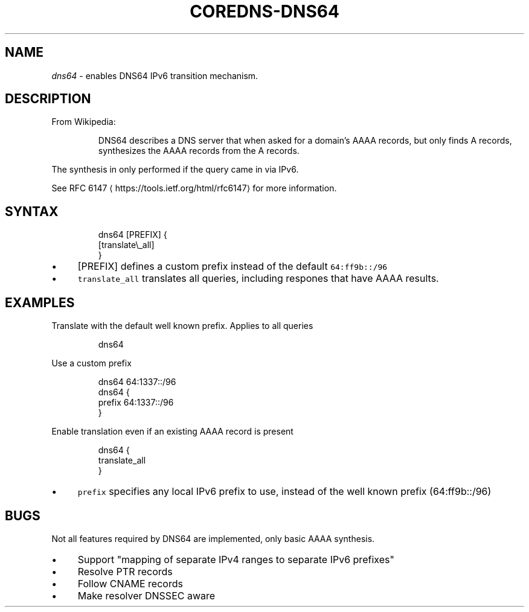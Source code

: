 .\" Generated by Mmark Markdown Processer - mmark.miek.nl
.TH "COREDNS-DNS64" 7 "January 2020" "CoreDNS" "CoreDNS Plugins"

.SH "NAME"
.PP
\fIdns64\fP - enables DNS64 IPv6 transition mechanism.

.SH "DESCRIPTION"
.PP
From Wikipedia:

.PP
.RS

.PP
DNS64 describes a DNS server that when asked for a domain's AAAA records, but only finds
A records, synthesizes the AAAA records from the A records.

.RE

.PP
The synthesis in only performed if the query came in via IPv6.

.PP
See RFC 6147
\[la]https://tools.ietf.org/html/rfc6147\[ra] for more information.

.SH "SYNTAX"
.PP
.RS

.nf
dns64 [PREFIX] {
  [translate\\\_all]
}

.fi
.RE

.IP \(bu 4
[PREFIX] defines a custom prefix instead of the default \fB\fC64:ff9b::/96\fR
.IP \(bu 4
\fB\fCtranslate_all\fR translates all queries, including respones that have AAAA results.


.SH "EXAMPLES"
.PP
Translate with the default well known prefix. Applies to all queries

.PP
.RS

.nf
dns64

.fi
.RE

.PP
Use a custom prefix

.PP
.RS

.nf
dns64 64:1337::/96
dns64 {
    prefix 64:1337::/96
}

.fi
.RE

.PP
Enable translation even if an existing AAAA record is present

.PP
.RS

.nf
dns64 {
    translate\_all
}

.fi
.RE

.IP \(bu 4
\fB\fCprefix\fR specifies any local IPv6 prefix to use, instead of the well known prefix (64:ff9b::/96)


.SH "BUGS"
.PP
Not all features required by DNS64 are implemented, only basic AAAA synthesis.

.IP \(bu 4
Support "mapping of separate IPv4 ranges to separate IPv6 prefixes"
.IP \(bu 4
Resolve PTR records
.IP \(bu 4
Follow CNAME records
.IP \(bu 4
Make resolver DNSSEC aware


